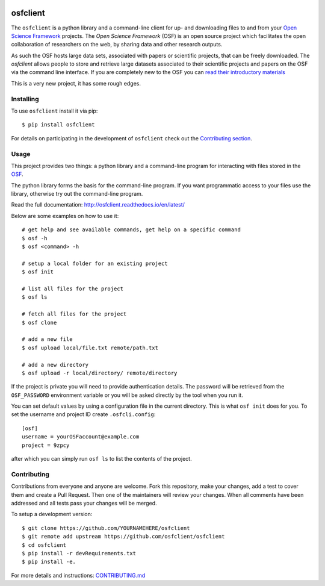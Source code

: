 .. image:: LOGO/osf-cli-logo-v1-small.png
   :alt: osfclient
   :align: right

*********
osfclient
*********

|travisbadge|

The ``osfclient`` is a python library and a command-line client for up-
and downloading files to and from your `Open Science
Framework <//osf.io>`__ projects. The *Open Science Framework* (OSF) is
an open source project which facilitates the open collaboration of
researchers on the web, by sharing data and other research outputs.

As such the OSF hosts large data sets, associated with papers or
scientific projects, that can be freely downloaded. The *osfclient*
allows people to store and retrieve large datasets associated to their
scientific projects and papers on the OSF via the command line
interface. If you are completely new to the OSF you can `read their
introductory materials <https://cos.io/our-products/open-science-framework/>`__

This is a very new project, it has some rough edges.

.. |travisbadge| image:: https://travis-ci.org/osfclient/osfclient.svg?branch=master
   :target: https://travis-ci.org/osfclient/osfclient

Installing
==========

To use ``osfclient`` install it via pip:

::

    $ pip install osfclient

For details on participating in the development of ``osfclient`` check
out the `Contributing
section <https://github.com/dib-lab/osf-cli#contributing>`__.

Usage
=====

This project provides two things: a python library and a command-line
program for interacting with files stored in the
`OSF <https://osf.io/>`__.

The python library forms the basis for the command-line program. If you
want programmatic access to your files use the library, otherwise try
out the command-line program.

Read the full documentation: http://osfclient.readthedocs.io/en/latest/

Below are some examples on how to use it:

::

    # get help and see available commands, get help on a specific command
    $ osf -h
    $ osf <command> -h

    # setup a local folder for an existing project
    $ osf init

    # list all files for the project
    $ osf ls

    # fetch all files for the project
    $ osf clone

    # add a new file
    $ osf upload local/file.txt remote/path.txt

    # add a new directory
    $ osf upload -r local/directory/ remote/directory

If the project is private you will need to provide authentication
details. The password will be retrieved from the ``OSF_PASSWORD``
environment variable or you will be asked directly by the tool when you
run it.

You can set default values by using a configuration file in the
current directory. This is what ``osf init`` does for you. To set the
username and project ID create ``.osfcli.config``:

::

    [osf]
    username = yourOSFaccount@example.com
    project = 9zpcy

after which you can simply run ``osf ls`` to list the contents of the
project.

Contributing
============

Contributions from everyone and anyone are welcome. Fork this
repository, make your changes, add a test to cover them and create a
Pull Request. Then one of the maintainers will review your changes. When
all comments have been addressed and all tests pass your changes will be
merged.

To setup a development version:

::

    $ git clone https://github.com/YOURNAMEHERE/osfclient
    $ git remote add upstream https://github.com/osfclient/osfclient
    $ cd osfclient
    $ pip install -r devRequirements.txt
    $ pip install -e.

For more details and instructions: `CONTRIBUTING.md <CONTRIBUTING.md>`__
